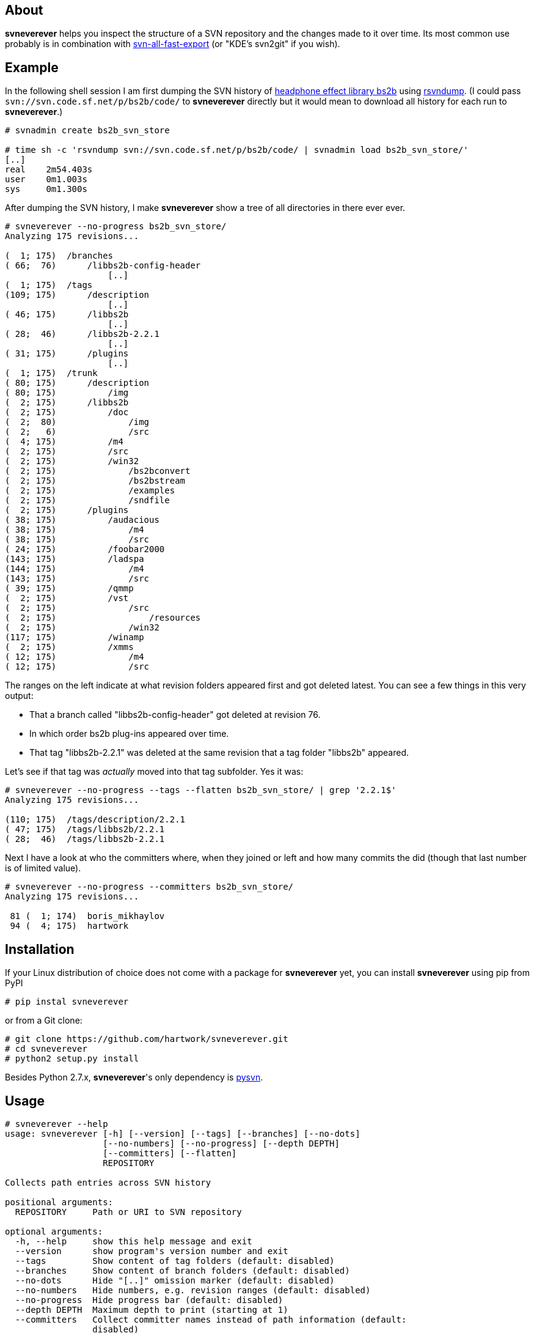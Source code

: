 About
-----
*svneverever* helps you inspect the structure of a SVN repository
and the changes made to it over time.
Its most common use probably is in combination with
https://github.com/svn-all-fast-export/svn2git[svn-all-fast-export]
(or "KDE's svn2git" if you wish).


Example
-------
In the following shell session I am first dumping the SVN history of
http://bs2b.sourceforge.net/[headphone effect library bs2b]
using http://rsvndump.sourceforge.net/[rsvndump].
(I could pass `svn://svn.code.sf.net/p/bs2b/code/` to *svneverever* directly
but it would mean to download all history for each run to *svneverever*.)

-----------------------------------------------------------------------------------------
# svnadmin create bs2b_svn_store

# time sh -c 'rsvndump svn://svn.code.sf.net/p/bs2b/code/ | svnadmin load bs2b_svn_store/'
[..]
real    2m54.403s
user    0m1.003s
sys     0m1.300s
-----------------------------------------------------------------------------------------

After dumping the SVN history, I make *svneverever* show a tree of
all directories in there ever ever.

-----------------------------------------------------------------------------------------
# svneverever --no-progress bs2b_svn_store/
Analyzing 175 revisions...

(  1; 175)  /branches
( 66;  76)      /libbs2b-config-header
                    [..]
(  1; 175)  /tags
(109; 175)      /description
                    [..]
( 46; 175)      /libbs2b
                    [..]
( 28;  46)      /libbs2b-2.2.1
                    [..]
( 31; 175)      /plugins
                    [..]
(  1; 175)  /trunk
( 80; 175)      /description
( 80; 175)          /img
(  2; 175)      /libbs2b
(  2; 175)          /doc
(  2;  80)              /img
(  2;   6)              /src
(  4; 175)          /m4
(  2; 175)          /src
(  2; 175)          /win32
(  2; 175)              /bs2bconvert
(  2; 175)              /bs2bstream
(  2; 175)              /examples
(  2; 175)              /sndfile
(  2; 175)      /plugins
( 38; 175)          /audacious
( 38; 175)              /m4
( 38; 175)              /src
( 24; 175)          /foobar2000
(143; 175)          /ladspa
(144; 175)              /m4
(143; 175)              /src
( 39; 175)          /qmmp
(  2; 175)          /vst
(  2; 175)              /src
(  2; 175)                  /resources
(  2; 175)              /win32
(117; 175)          /winamp
(  2; 175)          /xmms
( 12; 175)              /m4
( 12; 175)              /src
-----------------------------------------------------------------------------------------

The ranges on the left indicate
at what revision folders appeared first and got deleted latest.
You can see a few things in this very output:

 * That a branch called "libbs2b-config-header" got deleted
   at revision 76.

 * In which order bs2b plug-ins appeared over time.

 * That tag "libbs2b-2.2.1" was deleted at the same revision that
   a tag folder "libbs2b" appeared.

Let's see if that tag was _actually_ moved into that tag subfolder.  Yes it was:

-----------------------------------------------------------------------------------------
# svneverever --no-progress --tags --flatten bs2b_svn_store/ | grep '2.2.1$'
Analyzing 175 revisions...

(110; 175)  /tags/description/2.2.1
( 47; 175)  /tags/libbs2b/2.2.1
( 28;  46)  /tags/libbs2b-2.2.1
-----------------------------------------------------------------------------------------

Next I have a look at who the committers where, when they joined or left
and how many commits the did (though that last number is of limited value).

-----------------------------------------------------------------------------------------
# svneverever --no-progress --committers bs2b_svn_store/
Analyzing 175 revisions...

 81 (  1; 174)  boris_mikhaylov
 94 (  4; 175)  hartwork
-----------------------------------------------------------------------------------------


Installation
------------
If your Linux distribution of choice does not come with a package for *svneverever* yet,
you can install *svneverever* using pip from PyPI
-----------------------------------------------------------------------------
# pip instal svneverever
-----------------------------------------------------------------------------

or from a Git clone:
-----------------------------------------------------------------------------
# git clone https://github.com/hartwork/svneverever.git
# cd svneverever
# python2 setup.py install
-----------------------------------------------------------------------------

Besides Python 2.7.x, *svneverever*'s only dependency is
http://pysvn.tigris.org/project_downloads.html[pysvn].


Usage
-----
-----------------------------------------------------------------------------
# svneverever --help
usage: svneverever [-h] [--version] [--tags] [--branches] [--no-dots]
                   [--no-numbers] [--no-progress] [--depth DEPTH]
                   [--committers] [--flatten]
                   REPOSITORY

Collects path entries across SVN history

positional arguments:
  REPOSITORY     Path or URI to SVN repository

optional arguments:
  -h, --help     show this help message and exit
  --version      show program's version number and exit
  --tags         Show content of tag folders (default: disabled)
  --branches     Show content of branch folders (default: disabled)
  --no-dots      Hide "[..]" omission marker (default: disabled)
  --no-numbers   Hide numbers, e.g. revision ranges (default: disabled)
  --no-progress  Hide progress bar (default: disabled)
  --depth DEPTH  Maximum depth to print (starting at 1)
  --committers   Collect committer names instead of path information (default:
                 disabled)
  --flatten      Flatten tree (default: disabled)

Please report bugs at https://github.com/hartwork/svneverever.  Thank you!
-----------------------------------------------------------------------------

